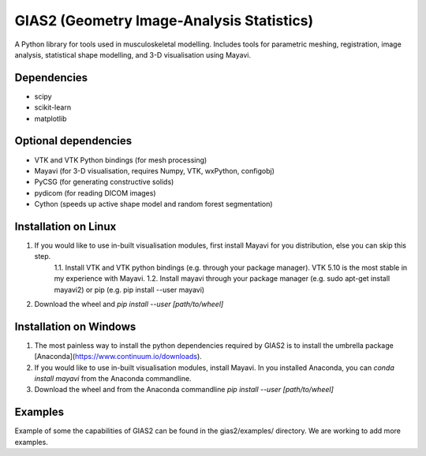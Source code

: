 GIAS2 (Geometry Image-Analysis Statistics)
==========================================
A Python library for tools used in musculoskeletal modelling. Includes tools for
parametric meshing, registration, image analysis, statistical shape modelling,
and 3-D visualisation using Mayavi.


Dependencies
------------
* scipy
* scikit-learn
* matplotlib


Optional dependencies
---------------------
* VTK and VTK Python bindings (for mesh processing)
* Mayavi (for 3-D visualisation, requires Numpy, VTK, wxPython, configobj)
* PyCSG (for generating constructive solids)
* pydicom (for reading DICOM images)
* Cython (speeds up active shape model and random forest segmentation)


Installation on Linux
---------------------
1. If you would like to use in-built visualisation modules, first install Mayavi for you distribution, else you can skip this step.
    1.1. Install VTK and VTK python bindings (e.g. through your package manager). VTK 5.10 is the most stable in my experience with Mayavi.
    1.2. Install mayavi through your package manager (e.g. sudo apt-get install mayavi2) or pip (e.g. pip install --user mayavi)
2. Download the wheel and *pip install --user [path/to/wheel]*


Installation on Windows
-----------------------
1. The most painless way to install the python dependencies required by GIAS2 is to install the umbrella package [Anaconda](https://www.continuum.io/downloads).
2. If you would like to use in-built visualisation modules, install Mayavi. In you installed Anaconda, you can *conda install mayavi* from the Anaconda commandline.
3. Download the wheel and from the Anaconda commandline *pip install --user [path/to/wheel]*

Examples
--------
Example of some the capabilities of GIAS2 can be found in the gias2/examples/ directory. We are working to add more examples.